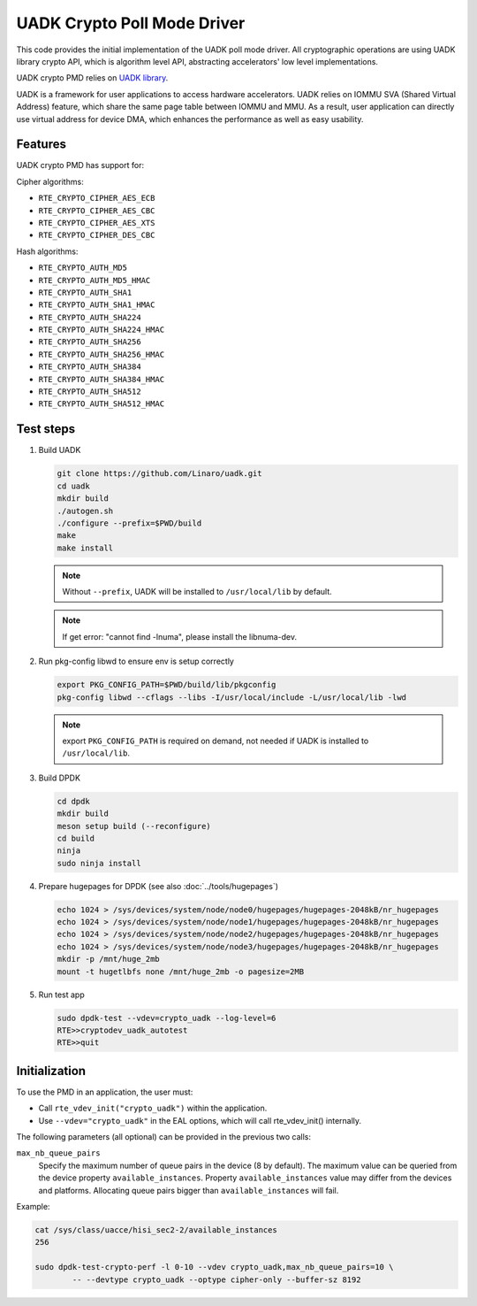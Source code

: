 .. SPDX-License-Identifier: BSD-3-Clause
   Copyright 2022-2023 Huawei Technologies Co.,Ltd. All rights reserved.
   Copyright 2022-2023 Linaro ltd.

UADK Crypto Poll Mode Driver
============================

This code provides the initial implementation of the UADK poll mode driver.
All cryptographic operations are using UADK library crypto API,
which is algorithm level API, abstracting accelerators' low level implementations.

UADK crypto PMD relies on `UADK library <https://github.com/Linaro/uadk>`_.

UADK is a framework for user applications to access hardware accelerators.
UADK relies on IOMMU SVA (Shared Virtual Address) feature,
which share the same page table between IOMMU and MMU.
As a result, user application can directly use virtual address for device DMA,
which enhances the performance as well as easy usability.


Features
--------

UADK crypto PMD has support for:

Cipher algorithms:

* ``RTE_CRYPTO_CIPHER_AES_ECB``
* ``RTE_CRYPTO_CIPHER_AES_CBC``
* ``RTE_CRYPTO_CIPHER_AES_XTS``
* ``RTE_CRYPTO_CIPHER_DES_CBC``

Hash algorithms:

* ``RTE_CRYPTO_AUTH_MD5``
* ``RTE_CRYPTO_AUTH_MD5_HMAC``
* ``RTE_CRYPTO_AUTH_SHA1``
* ``RTE_CRYPTO_AUTH_SHA1_HMAC``
* ``RTE_CRYPTO_AUTH_SHA224``
* ``RTE_CRYPTO_AUTH_SHA224_HMAC``
* ``RTE_CRYPTO_AUTH_SHA256``
* ``RTE_CRYPTO_AUTH_SHA256_HMAC``
* ``RTE_CRYPTO_AUTH_SHA384``
* ``RTE_CRYPTO_AUTH_SHA384_HMAC``
* ``RTE_CRYPTO_AUTH_SHA512``
* ``RTE_CRYPTO_AUTH_SHA512_HMAC``

Test steps
----------


#. Build UADK

   .. code-block:: console

      git clone https://github.com/Linaro/uadk.git
      cd uadk
      mkdir build
      ./autogen.sh
      ./configure --prefix=$PWD/build
      make
      make install

   .. note::

      Without ``--prefix``, UADK will be installed to ``/usr/local/lib`` by default.

   .. note::

      If get error: "cannot find -lnuma", please install the libnuma-dev.

#. Run pkg-config libwd to ensure env is setup correctly

   .. code-block:: console

      export PKG_CONFIG_PATH=$PWD/build/lib/pkgconfig
      pkg-config libwd --cflags --libs -I/usr/local/include -L/usr/local/lib -lwd

   .. note::

      export ``PKG_CONFIG_PATH`` is required on demand,
      not needed if UADK is installed to ``/usr/local/lib``.

#. Build DPDK

   .. code-block:: console

      cd dpdk
      mkdir build
      meson setup build (--reconfigure)
      cd build
      ninja
      sudo ninja install

#. Prepare hugepages for DPDK (see also :doc:`../tools/hugepages`)

   .. code-block:: console

      echo 1024 > /sys/devices/system/node/node0/hugepages/hugepages-2048kB/nr_hugepages
      echo 1024 > /sys/devices/system/node/node1/hugepages/hugepages-2048kB/nr_hugepages
      echo 1024 > /sys/devices/system/node/node2/hugepages/hugepages-2048kB/nr_hugepages
      echo 1024 > /sys/devices/system/node/node3/hugepages/hugepages-2048kB/nr_hugepages
      mkdir -p /mnt/huge_2mb
      mount -t hugetlbfs none /mnt/huge_2mb -o pagesize=2MB

#. Run test app

   .. code-block:: console

      sudo dpdk-test --vdev=crypto_uadk --log-level=6
      RTE>>cryptodev_uadk_autotest
      RTE>>quit


Initialization
--------------

To use the PMD in an application, the user must:

* Call ``rte_vdev_init("crypto_uadk")`` within the application.

* Use ``--vdev="crypto_uadk"`` in the EAL options,
  which will call rte_vdev_init() internally.

The following parameters (all optional) can be provided in the previous two calls:

``max_nb_queue_pairs``
  Specify the maximum number of queue pairs in the device (8 by default).
  The maximum value can be queried from the device property ``available_instances``.
  Property ``available_instances`` value may differ from the devices and platforms.
  Allocating queue pairs bigger than ``available_instances`` will fail.

Example:

.. code-block:: console

	cat /sys/class/uacce/hisi_sec2-2/available_instances
	256

	sudo dpdk-test-crypto-perf -l 0-10 --vdev crypto_uadk,max_nb_queue_pairs=10 \
		-- --devtype crypto_uadk --optype cipher-only --buffer-sz 8192
